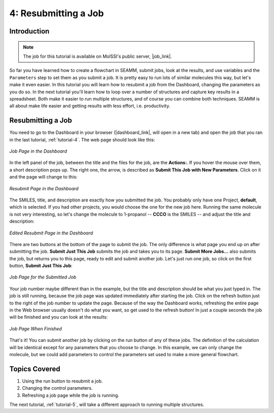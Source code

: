 .. _tutorial-4:

*********************
4: Resubmitting a Job
*********************

Introduction
------------

.. Note::
   The job for this tutorial is available on MolSSI's public server, |job_link|.

So far you have learned how to create a flowchart in SEAMM, submit jobs, look at the
results, and use variables and the ``Parameters`` step to set them as you submit a
job. It is pretty easy to run lots of similar molecules this way, but let's make it even
easier. In this tutorial you will learn how to resubmit a job from the Dashboard,
changing the parameters as you do so. In the next tutorial you'll learn how to loop over
a number of structures and capture key results in a spreadsheet. Both make it easier to
run multiple structures, and of course you can combine both techniques. SEAMM is all
about make life easier and getting results with less effort, i.e. productivity.

Resubmitting a Job
------------------

You need to go to the Dashboard in your browser (|dashboard_link|, will open in
a new tab) and open the job that you ran in the last tutorial, :ref:`tutorial-4`. The
web page should look like this:

.. figure:: images/tutorial_4/job.png
   :align: center
   :alt: Job page

   *Job Page in the Dashboard*

In the left panel of the job, between the title and the files for the job, are the
**Actions:**. If you hover the mouse over them, a short description pops up. The right
one, the arrow, is described as **Submit This Job with New Parameters**. Click on it and
the page will change to this:

.. figure:: images/tutorial_4/submit.png
   :align: center
   :alt: Submit page

   *Resubmit Page in the Dashboard*

The SMILES, title, and description are exactly how you submitted the job. You probably
only have one Project, **default**, which is selected. If you had other projects, you
would choose the one for the new job here. Running the same molecule is not very
interesting, so let's change the molecule to 1-propanol -- **CCCO** is the SMILES -- and
adjust the title and description:

.. figure:: images/tutorial_4/submit_2.png
   :align: center
   :alt: Submit page

   *Edited Resubmit Page in the Dashboard*

There are two buttons at the bottom of the page to submit the job. The only difference
is what page you end up on after submitting the job. **Submit Just This Job** submits
the job and takes you to its page. **Submit More Jobs...** also submits the job, but
returns you to this page, ready to edit and submit another job. Let's just run one job,
so click on the first button, **Submit Just This Job**:


.. figure:: images/tutorial_4/job_2.png
   :align: center
   :alt: Job page

   *Job Page for the Submitted Job*

Your job number maybe different than in the example, but the title and description
should be what you just typed in. The job is still running, because the job page was
updated immediately after starting the job. Click on the refresh button just to the right
of the job number to update the page. Because of the way the Dashboard works, refreshing
the entire page in the Web browser usually doesn't do what you want, so get used to the
refresh button! In just a couple seconds the job will be finished and you can look at
the results:

.. figure:: images/tutorial_4/job_3.png
   :align: center
   :alt: Job page

   *Job Page When Finished*

That's it! You can submit another job by clicking on the run button of any of these
jobs. The definition of the calculation will be identical except for any parameters that
you choose to change. In this example, we can only change the molecule, but we could add
parameters to control the parameters set used to make a more general flowchart.

Topics Covered
--------------
#. Using the run button to resubmit a job.
#. Changing the control parameters.
#. Refreshing a job page while the job is running.

The next tutorial, :ref:`tutorial-5`, will take a different approach to running multiple
structures.

.. Shortcut link
.. |dashboard_link| raw:: html

   <a href="http://localhost:55055" target="_blank">http://localhost:55055</a>

.. |job_link| raw:: html

   <a href="http://molssi10.molssi.org:55055/#/jobs/313" target="_blank">Job 313</a>
